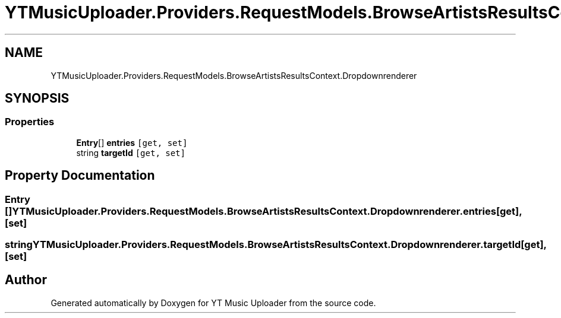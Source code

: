 .TH "YTMusicUploader.Providers.RequestModels.BrowseArtistsResultsContext.Dropdownrenderer" 3 "Fri Aug 28 2020" "YT Music Uploader" \" -*- nroff -*-
.ad l
.nh
.SH NAME
YTMusicUploader.Providers.RequestModels.BrowseArtistsResultsContext.Dropdownrenderer
.SH SYNOPSIS
.br
.PP
.SS "Properties"

.in +1c
.ti -1c
.RI "\fBEntry\fP[] \fBentries\fP\fC [get, set]\fP"
.br
.ti -1c
.RI "string \fBtargetId\fP\fC [get, set]\fP"
.br
.in -1c
.SH "Property Documentation"
.PP 
.SS "\fBEntry\fP [] YTMusicUploader\&.Providers\&.RequestModels\&.BrowseArtistsResultsContext\&.Dropdownrenderer\&.entries\fC [get]\fP, \fC [set]\fP"

.SS "string YTMusicUploader\&.Providers\&.RequestModels\&.BrowseArtistsResultsContext\&.Dropdownrenderer\&.targetId\fC [get]\fP, \fC [set]\fP"


.SH "Author"
.PP 
Generated automatically by Doxygen for YT Music Uploader from the source code\&.
